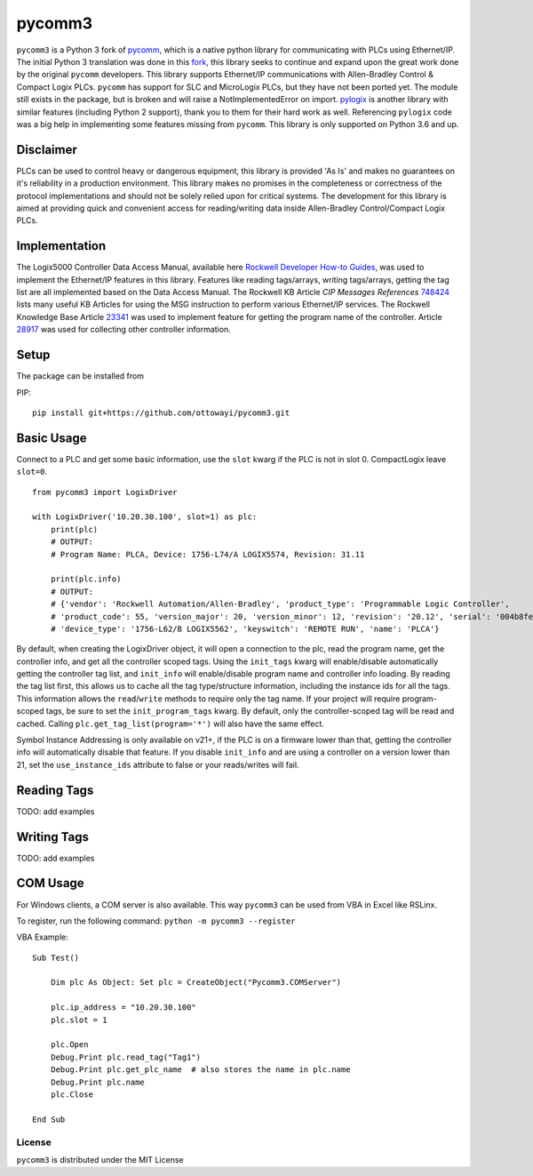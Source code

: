 pycomm3
=======
``pycomm3`` is a Python 3 fork of `pycomm`_, which is a native python library for communicating
with PLCs using Ethernet/IP.  The initial Python 3 translation was done in this fork_, this library
seeks to continue and expand upon the great work done by the original ``pycomm`` developers.  This library supports
Ethernet/IP communications with Allen-Bradley Control & Compact Logix PLCs. ``pycomm`` has support for SLC and MicroLogix
PLCs, but they have not been ported yet.  The module still exists in the package, but is broken and will raise a NotImplementedError
on import.  `pylogix`_ is another library with similar features (including Python 2 support), thank you to them for their hard
work as well.  Referencing ``pylogix`` code was a big help in implementing some features missing from ``pycomm``.
This library is only supported on Python 3.6 and up.

.. _pycomm: https://github.com/ruscito/pycomm

.. _fork: https://github.com/bpaterni/pycomm/tree/pycomm3

.. _pylogix: https://github.com/dmroeder/pylogix


Disclaimer
----------
PLCs can be used to control heavy or dangerous equipment, this library is provided 'As Is' and makes no guarantees on
it's reliability in a production environment.  This library makes no promises in the completeness or correctness of the
protocol implementations and should not be solely relied upon for critical systems.  The development for this library
is aimed at providing quick and convenient access for reading/writing data inside Allen-Bradley Control/Compact Logix PLCs.


Implementation
--------------
The Logix5000 Controller Data Access Manual, available here `Rockwell Developer How-to Guides`_, was used to implement
the Ethernet/IP features in this library.  Features like reading tags/arrays, writing tags/arrays, getting the tag list are
all implemented based on the Data Access Manual.  The Rockwell KB Article *CIP Messages References* `748424`_ lists many useful KB Articles
for using the MSG instruction to perform various Ethernet/IP services. The Rockwell Knowledge Base Article `23341`_ was used to implement feature
for getting the program name of the controller.  Article `28917`_ was used for collecting other controller information.

.. _Rockwell Developer How-to Guides: https://www.rockwellautomation.com/global/detail.page?pagetitle=Technology-Licensing-Developer-How-To-Guides&content_type=article&docid=f997dd3546ab8a53b86390649d17b89b#gate-44235fb6-1c27-499f-950b-e36e93af98de

.. _23341: https://rockwellautomation.custhelp.com/app/answers/detail/a_id/23341

.. _748424: https://rockwellautomation.custhelp.com/app/answers/detail/a_id/748424/page/1

.. _28917: https://rockwellautomation.custhelp.com/app/answers/detail/a_id/28917



Setup
-----
The package can be installed from

PIP:
::

    pip install git+https://github.com/ottowayi/pycomm3.git


Basic Usage
-----------

Connect to a PLC and get some basic information,
use the ``slot`` kwarg if the PLC is not in slot 0.  CompactLogix leave ``slot=0``.

::

    from pycomm3 import LogixDriver

    with LogixDriver('10.20.30.100', slot=1) as plc:
        print(plc)
        # OUTPUT:
        # Program Name: PLCA, Device: 1756-L74/A LOGIX5574, Revision: 31.11

        print(plc.info)
        # OUTPUT:
        # {'vendor': 'Rockwell Automation/Allen-Bradley', 'product_type': 'Programmable Logic Controller',
        # 'product_code': 55, 'version_major': 20, 'version_minor': 12, 'revision': '20.12', 'serial': '004b8fe0',
        # 'device_type': '1756-L62/B LOGIX5562', 'keyswitch': 'REMOTE RUN', 'name': 'PLCA'}



By default, when creating the LogixDriver object, it will open a connection to the plc, read the program name, get the
controller info, and get all the controller scoped tags.  Using the ``init_tags`` kwarg will enable/disable automatically
getting the controller tag list, and ``init_info`` will enable/disable program name and controller info loading.
By reading the tag list first, this allows us to cache all the tag type/structure information, including the instance ids
for all the tags.  This information allows the ``read``/``write`` methods to require only the tag name. If your project
will require program-scoped tags, be sure to set the ``init_program_tags`` kwarg.  By default, only the controller-scoped
tag will be read and cached.  Calling ``plc.get_tag_list(program='*')`` will also have the same effect.

Symbol Instance Addressing is only available on v21+, if the PLC is on a firmware lower than that,
getting the controller info will automatically disable that feature.  If you disable ``init_info`` and are using a controller
on a version lower than 21, set the ``use_instance_ids`` attribute to false or your reads/writes will fail.

Reading Tags
------------

TODO: add examples

Writing Tags
------------

TODO: add examples


COM Usage
---------

For Windows clients, a COM server is also available.  This way ``pycomm3`` can be used from VBA in Excel like RSLinx.

To register, run the following command: ``python -m pycomm3 --register``

VBA Example:
::

    Sub Test()

        Dim plc As Object: Set plc = CreateObject("Pycomm3.COMServer")

        plc.ip_address = "10.20.30.100"
        plc.slot = 1

        plc.Open
        Debug.Print plc.read_tag("Tag1")
        Debug.Print plc.get_plc_name  # also stores the name in plc.name
        Debug.Print plc.name
        plc.Close

    End Sub


License
~~~~~~~
``pycomm3`` is distributed under the MIT License
